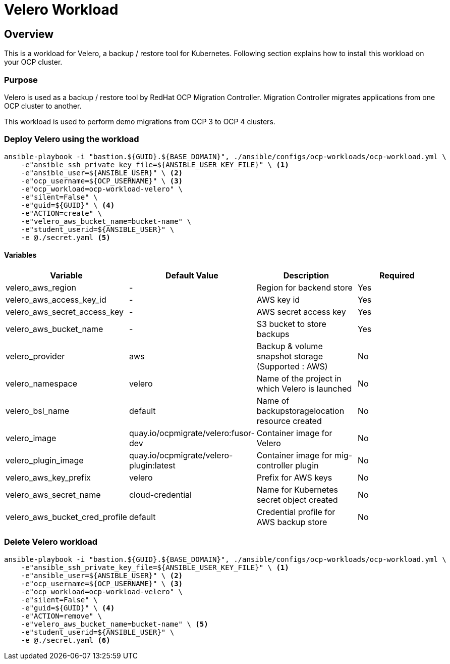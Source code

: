 = Velero Workload

== Overview

This is a workload for Velero, a backup / restore tool for Kubernetes. Following section explains how to install this workload on your OCP cluster.

=== Purpose

Velero is used as a backup / restore tool by RedHat OCP Migration Controller. Migration Controller migrates applications from one OCP cluster to another.

This workload is used to perform demo migrations from OCP 3 to OCP 4 clusters. 

=== Deploy Velero using the workload

[source, bash]
----
ansible-playbook -i "bastion.${GUID}.${BASE_DOMAIN}", ./ansible/configs/ocp-workloads/ocp-workload.yml \
    -e"ansible_ssh_private_key_file=${ANSIBLE_USER_KEY_FILE}" \ <1>
    -e"ansible_user=${ANSIBLE_USER}" \ <2>
    -e"ocp_username=${OCP_USERNAME}" \ <3>
    -e"ocp_workload=ocp-workload-velero" \ 
    -e"silent=False" \
    -e"guid=${GUID}" \ <4>
    -e"ACTION=create" \
    -e"velero_aws_bucket_name=bucket-name" \
    -e"student_userid=${ANSIBLE_USER}" \
    -e @./secret.yaml <5>
----


==== Variables 

|===
| Variable | Default Value | Description | Required

| velero_aws_region
| -
| Region for backend store
| Yes

| velero_aws_access_key_id
| -
| AWS key id
| Yes

| velero_aws_secret_access_key
| -
| AWS secret access key
| Yes

| velero_aws_bucket_name
| - 
| S3 bucket to store backups
| Yes

| velero_provider
| aws
| Backup & volume snapshot storage (Supported : AWS)
| No

| velero_namespace
| velero
| Name of the project in which Velero is launched 
| No

| velero_bsl_name
| default
| Name of backupstoragelocation resource created
| No

| velero_image
| quay.io/ocpmigrate/velero:fusor-dev
| Container image for Velero
| No

| velero_plugin_image
| quay.io/ocpmigrate/velero-plugin:latest
| Container image for mig-controller plugin
| No

| velero_aws_key_prefix
| velero
| Prefix for AWS keys 
| No

| velero_aws_secret_name
| cloud-credential
| Name for Kubernetes secret object created
| No

| velero_aws_bucket_cred_profile
| default
| Credential profile for AWS backup store
| No
|===


=== Delete Velero workload

----
ansible-playbook -i "bastion.${GUID}.${BASE_DOMAIN}", ./ansible/configs/ocp-workloads/ocp-workload.yml \
    -e"ansible_ssh_private_key_file=${ANSIBLE_USER_KEY_FILE}" \ <1>
    -e"ansible_user=${ANSIBLE_USER}" \ <2>
    -e"ocp_username=${OCP_USERNAME}" \ <3>
    -e"ocp_workload=ocp-workload-velero" \ 
    -e"silent=False" \
    -e"guid=${GUID}" \ <4>
    -e"ACTION=remove" \
    -e"velero_aws_bucket_name=bucket-name" \ <5>
    -e"student_userid=${ANSIBLE_USER}" \
    -e @./secret.yaml <6>
----
